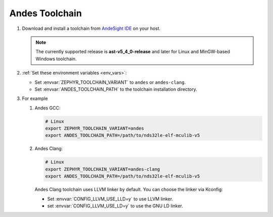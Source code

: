 .. _toolchain_andes:

Andes Toolchain
###############

#. Download and install a toolchain from `AndeSight IDE`_ on your host.

   .. note::

      The currently supported release is **ast-v5_4_0-release** and later for
      Linux and MinGW-based Windows toolchain.

#. :ref:`Set these environment variables <env_vars>`:

   - Set :envvar:`ZEPHYR_TOOLCHAIN_VARIANT` to ``andes`` or ``andes-clang``.
   - Set :envvar:`ANDES_TOOLCHAIN_PATH` to the toolchain installation directory.

#. For example

   #. Andes GCC:

      .. code-block:: console

         # Linux
         export ZEPHYR_TOOLCHAIN_VARIANT=andes
         export ANDES_TOOLCHAIN_PATH=/path/to/nds32le-elf-mculib-v5

   #. Andes Clang:

      .. code-block:: console

         # Linux
         export ZEPHYR_TOOLCHAIN_VARIANT=andes-clang
         export ANDES_TOOLCHAIN_PATH=/path/to/nds32le-elf-mculib-v5

      Andes Clang toolchain uses LLVM linker by default. You can choose the
      linker via Kconfig:

      - Set :envvar:`CONFIG_LLVM_USE_LLD=y` to use LLVM linker.
      - set :envvar:`CONFIG_LLVM_USE_LD=y` to use the GNU LD linker.

.. _AndeSight IDE: https://www.andestech.com/en/products-solutions/andesight-ide-tools/ide

